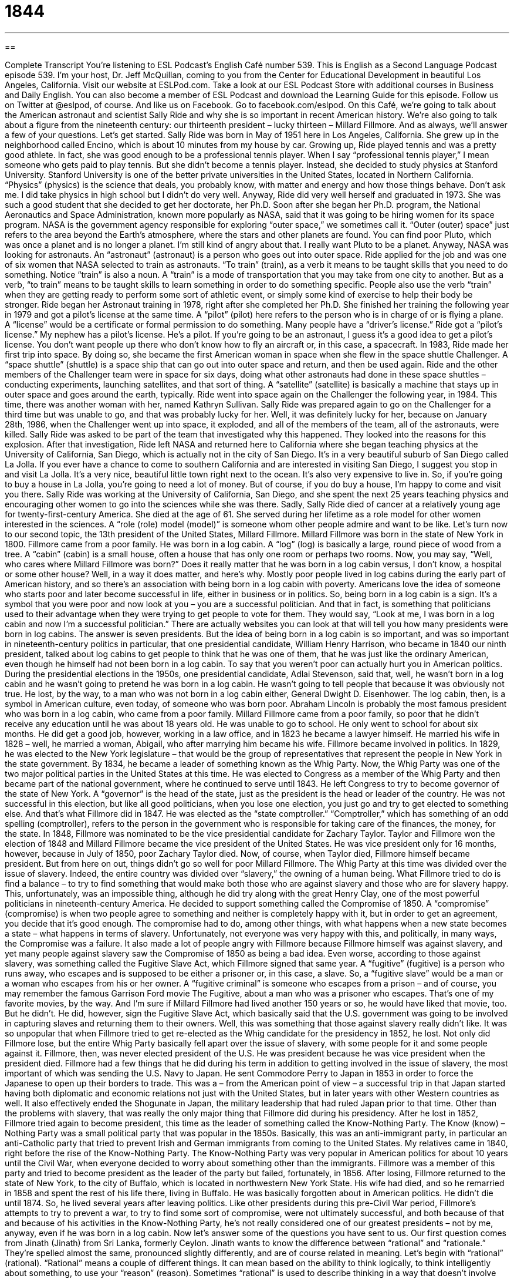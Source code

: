 = 1844
:toc: left
:toclevels: 3
:sectnums:
:stylesheet: ../../../myAdocCss.css

'''

== 

Complete Transcript
You’re listening to ESL Podcast’s English Café number 539.
This is English as a Second Language Podcast episode 539. I’m your host, Dr. Jeff McQuillan, coming to you from the Center for Educational Development in beautiful Los Angeles, California.
Visit our website at ESLPod.com. Take a look at our ESL Podcast Store with additional courses in Business and Daily English. You can also become a member of ESL Podcast and download the Learning Guide for this episode.
Follow us on Twitter at @eslpod, of course. And like us on Facebook. Go to facebook.com/eslpod.
On this Café, we’re going to talk about the American astronaut and scientist Sally Ride and why she is so important in recent American history. We’re also going to talk about a figure from the nineteenth century: our thirteenth president – lucky thirteen – Millard Fillmore. And as always, we’ll answer a few of your questions. Let’s get started.
Sally Ride was born in May of 1951 here in Los Angeles, California. She grew up in the neighborhood called Encino, which is about 10 minutes from my house by car. Growing up, Ride played tennis and was a pretty good athlete. In fact, she was good enough to be a professional tennis player. When I say “professional tennis player,” I mean someone who gets paid to play tennis.
But she didn’t become a tennis player. Instead, she decided to study physics at Stanford University. Stanford University is one of the better private universities in the United States, located in Northern California. “Physics” (physics) is the science that deals, you probably know, with matter and energy and how those things behave. Don’t ask me. I did take physics in high school but I didn’t do very well. Anyway, Ride did very well herself and graduated in 1973. She was such a good student that she decided to get her doctorate, her Ph.D.
Soon after she began her Ph.D. program, the National Aeronautics and Space Administration, known more popularly as NASA, said that it was going to be hiring women for its space program. NASA is the government agency responsible for exploring “outer space,” we sometimes call it. “Outer (outer) space” just refers to the area beyond the Earth’s atmosphere, where the stars and other planets are found. You can find poor Pluto, which was once a planet and is no longer a planet. I’m still kind of angry about that. I really want Pluto to be a planet.
Anyway, NASA was looking for astronauts. An “astronaut” (astronaut) is a person who goes out into outer space. Ride applied for the job and was one of six women that NASA selected to train as astronauts. “To train” (train), as a verb it means to be taught skills that you need to do something. Notice “train” is also a noun. A “train” is a mode of transportation that you may take from one city to another.
But as a verb, “to train” means to be taught skills to learn something in order to do something specific. People also use the verb “train” when they are getting ready to perform some sort of athletic event, or simply some kind of exercise to help their body be stronger. Ride began her Astronaut training in 1978, right after she completed her Ph.D. She finished her training the following year in 1979 and got a pilot’s license at the same time.
A “pilot” (pilot) here refers to the person who is in charge of or is flying a plane. A “license” would be a certificate or formal permission to do something. Many people have a “driver’s license.” Ride got a “pilot’s license.” My nephew has a pilot’s license. He’s a pilot. If you’re going to be an astronaut, I guess it’s a good idea to get a pilot’s license. You don’t want people up there who don’t know how to fly an aircraft or, in this case, a spacecraft.
In 1983, Ride made her first trip into space. By doing so, she became the first American woman in space when she flew in the space shuttle Challenger. A “space shuttle” (shuttle) is a space ship that can go out into outer space and return, and then be used again. Ride and the other members of the Challenger team were in space for six days, doing what other astronauts had done in these space shuttles – conducting experiments, launching satellites, and that sort of thing. A “satellite” (satellite) is basically a machine that stays up in outer space and goes around the earth, typically.
Ride went into space again on the Challenger the following year, in 1984. This time, there was another woman with her, named Kathryn Sullivan. Sally Ride was prepared again to go on the Challenger for a third time but was unable to go, and that was probably lucky for her. Well, it was definitely lucky for her, because on January 28th, 1986, when the Challenger went up into space, it exploded, and all of the members of the team, all of the astronauts, were killed. Sally Ride was asked to be part of the team that investigated why this happened. They looked into the reasons for this explosion.
After that investigation, Ride left NASA and returned here to California where she began teaching physics at the University of California, San Diego, which is actually not in the city of San Diego. It’s in a very beautiful suburb of San Diego called La Jolla. If you ever have a chance to come to southern California and are interested in visiting San Diego, I suggest you stop in and visit La Jolla. It’s a very nice, beautiful little town right next to the ocean. It’s also very expensive to live in. So, if you’re going to buy a house in La Jolla, you’re going to need a lot of money. But of course, if you do buy a house, I’m happy to come and visit you there.
Sally Ride was working at the University of California, San Diego, and she spent the next 25 years teaching physics and encouraging other women to go into the sciences while she was there. Sadly, Sally Ride died of cancer at a relatively young age for twenty-first-century America. She died at the age of 61. She served during her lifetime as a role model for other women interested in the sciences. A “role (role) model (model)” is someone whom other people admire and want to be like.
Let’s turn now to our second topic, the 13th president of the United States, Millard Fillmore. Millard Fillmore was born in the state of New York in 1800. Fillmore came from a poor family. He was born in a log cabin. A “log” (log) is basically a large, round piece of wood from a tree. A “cabin” (cabin) is a small house, often a house that has only one room or perhaps two rooms. Now, you may say, “Well, who cares where Millard Fillmore was born?” Does it really matter that he was born in a log cabin versus, I don’t know, a hospital or some other house?
Well, in a way it does matter, and here’s why. Mostly poor people lived in log cabins during the early part of American history, and so there’s an association with being born in a log cabin with poverty. Americans love the idea of someone who starts poor and later become successful in life, either in business or in politics. So, being born in a log cabin is a sign. It’s a symbol that you were poor and now look at you – you are a successful politician.
And that in fact, is something that politicians used to their advantage when they were trying to get people to vote for them. They would say, “Look at me, I was born in a log cabin and now I’m a successful politician.” There are actually websites you can look at that will tell you how many presidents were born in log cabins. The answer is seven presidents.
But the idea of being born in a log cabin is so important, and was so important in nineteenth-century politics in particular, that one presidential candidate, William Henry Harrison, who became in 1840 our ninth president, talked about log cabins to get people to think that he was one of them, that he was just like the ordinary American, even though he himself had not been born in a log cabin.
To say that you weren’t poor can actually hurt you in American politics. During the presidential elections in the 1950s, one presidential candidate, Adlai Stevenson, said that, well, he wasn’t born in a log cabin and he wasn’t going to pretend he was born in a log cabin. He wasn’t going to tell people that because it was obviously not true. He lost, by the way, to a man who was not born in a log cabin either, General Dwight D. Eisenhower.
The log cabin, then, is a symbol in American culture, even today, of someone who was born poor. Abraham Lincoln is probably the most famous president who was born in a log cabin, who came from a poor family. Millard Fillmore came from a poor family, so poor that he didn’t receive any education until he was about 18 years old. He was unable to go to school. He only went to school for about six months. He did get a good job, however, working in a law office, and in 1823 he became a lawyer himself.
He married his wife in 1828 – well, he married a woman, Abigail, who after marrying him became his wife. Fillmore became involved in politics. In 1829, he was elected to the New York legislature – that would be the group of representatives that represent the people in New York in the state government. By 1834, he became a leader of something known as the Whig Party. Now, the Whig Party was one of the two major political parties in the United States at this time.
He was elected to Congress as a member of the Whig Party and then became part of the national government, where he continued to serve until 1843. He left Congress to try to become governor of the state of New York. A “governor” is the head of the state, just as the president is the head or leader of the country. He was not successful in this election, but like all good politicians, when you lose one election, you just go and try to get elected to something else.
And that’s what Fillmore did in 1847. He was elected as the “state comptroller.” “Comptroller,” which has something of an odd spelling (comptroller), refers to the person in the government who is responsible for taking care of the finances, the money, for the state. In 1848, Fillmore was nominated to be the vice presidential candidate for Zachary Taylor. Taylor and Fillmore won the election of 1848 and Millard Fillmore became the vice president of the United States. He was vice president only for 16 months, however, because in July of 1850, poor Zachary Taylor died.
Now, of course, when Taylor died, Fillmore himself became president. But from here on out, things didn’t go so well for poor Millard Fillmore. The Whig Party at this time was divided over the issue of slavery. Indeed, the entire country was divided over “slavery,” the owning of a human being. What Fillmore tried to do is find a balance – to try to find something that would make both those who are against slavery and those who are for slavery happy.
This, unfortunately, was an impossible thing, although he did try along with the great Henry Clay, one of the most powerful politicians in nineteenth-century America. He decided to support something called the Compromise of 1850. A “compromise” (compromise) is when two people agree to something and neither is completely happy with it, but in order to get an agreement, you decide that it’s good enough. The compromise had to do, among other things, with what happens when a new state becomes a state – what happens in terms of slavery.
Unfortunately, not everyone was very happy with this, and politically, in many ways, the Compromise was a failure. It also made a lot of people angry with Fillmore because Fillmore himself was against slavery, and yet many people against slavery saw the Compromise of 1850 as being a bad idea. Even worse, according to those against slavery, was something called the Fugitive Slave Act, which Fillmore signed that same year. A “fugitive” (fugitive) is a person who runs away, who escapes and is supposed to be either a prisoner or, in this case, a slave.
So, a “fugitive slave” would be a man or a woman who escapes from his or her owner. A “fugitive criminal” is someone who escapes from a prison – and of course, you may remember the famous Garrison Ford movie The Fugitive, about a man who was a prisoner who escapes. That’s one of my favorite movies, by the way. And I’m sure if Millard Fillmore had lived another 150 years or so, he would have liked that movie, too. But he didn’t.
He did, however, sign the Fugitive Slave Act, which basically said that the U.S. government was going to be involved in capturing slaves and returning them to their owners. Well, this was something that those against slavery really didn’t like. It was so unpopular that when Fillmore tried to get re-elected as the Whig candidate for the presidency in 1852, he lost. Not only did Fillmore lose, but the entire Whig Party basically fell apart over the issue of slavery, with some people for it and some people against it.
Fillmore, then, was never elected president of the U.S. He was president because he was vice president when the president died. Fillmore had a few things that he did during his term in addition to getting involved in the issue of slavery, the most important of which was sending the U.S. Navy to Japan. He sent Commodore Perry to Japan in 1853 in order to force the Japanese to open up their borders to trade.
This was a – from the American point of view – a successful trip in that Japan started having both diplomatic and economic relations not just with the United States, but in later years with other Western countries as well. It also effectively ended the Shogunate in Japan, the military leadership that had ruled Japan prior to that time. Other than the problems with slavery, that was really the only major thing that Fillmore did during his presidency.
After he lost in 1852, Fillmore tried again to become president, this time as the leader of something called the Know-Nothing Party. The Know (know) – Nothing Party was a small political party that was popular in the 1850s. Basically, this was an anti-immigrant party, in particular an anti-Catholic party that tried to prevent Irish and German immigrants from coming to the United States. My relatives came in 1840, right before the rise of the Know-Nothing Party.
The Know-Nothing Party was very popular in American politics for about 10 years until the Civil War, when everyone decided to worry about something other than the immigrants. Fillmore was a member of this party and tried to become president as the leader of the party but failed, fortunately, in 1856. After losing, Fillmore returned to the state of New York, to the city of Buffalo, which is located in northwestern New York State. His wife had died, and so he remarried in 1858 and spent the rest of his life there, living in Buffalo. He was basically forgotten about in American politics.
He didn’t die until 1874. So, he lived several years after leaving politics. Like other presidents during this pre-Civil War period, Fillmore’s attempts to try to prevent a war, to try to find some sort of compromise, were not ultimately successful, and both because of that and because of his activities in the Know-Nothing Party, he’s not really considered one of our greatest presidents – not by me, anyway, even if he was born in a log cabin.
Now let’s answer some of the questions you have sent to us.
Our first question comes from Jinath (Jinath) from Sri Lanka, formerly Ceylon. Jinath wants to know the difference between “rational” and “rationale.” They’re spelled almost the same, pronounced slightly differently, and are of course related in meaning. Let’s begin with “rational” (rational).
“Rational” means a couple of different things. It can mean based on the ability to think logically, to think intelligently about something, to use your “reason” (reason). Sometimes “rational” is used to describe thinking in a way that doesn’t involve your emotions or feelings, that is only based on facts and logic and reason.
A “rationale” (rationale) is simply an explanation for something, a reason for something – often, a somewhat complicated explanation. “Rational” is an adjective to describe something. “This is a rational response.” That means this is a logical, reasonable response. “Rationale” is a noun describing the reasons or explanations for something. It could be the explanations or the reasons for a certain policy, a certain way of doing things. A “rationale” isn’t always “rational” – that is, you could have reasons for doing something that other people may think are illogical or that don’t make any sense.
I’ve used the word “reason” a couple of different times here in this explanation. I should probably explain a little that “to reason,” as a verb, means to think logically, to think using your mind, intelligently. “Reason” as a noun can mean the ability to reason, but it can also mean the explanation for something, the motivation for something. So, as a noun, “reason” has a couple of different meanings. As a verb, it means to think rationally, to think logically.
Francesca (Francesca), from an unknown country – that’s kind of an Italian name, isn’t it, Francesca? I’m going to say she’s from Italy, and if you’re not from Italy, well, you are today. Francesca was reading a fashion blogger, and everyone knows the Italians are great at fashion. Well, some of them are anyway. She was reading a blog about fashion, and she came across the following expression that she wants me to explain since I know a lot about fashion: “killing it in the cost-per-wear category.”
“Fashion” (fashion), I should explain, refers to clothing, the kind of clothing you wear, and everyone knows here in Los Angeles that I am one of the leaders in fashion. Everyone looks at what I’m wearing and they decide they want to wear the same thing. Yeah. True. Francesca, my dear friend, I’m talking to you. I hope you’re listening. Here’s what this means.
The first important part of this expression is the verb, or the expression, “to kill it.” If someone says, “I’m killing it,” that is an informal way of saying, “I’m doing very well at it. I’m doing a great job at it.” It’s often used to describe someone who’s performing something – a singer or an actor. If you say, “Oh, that singer, she’s killing it.” That means she’s doing a great job.
You might think that “killing it” would be a bad thing, but here it’s a good thing. It means it’s excellent. It’s sort of like another weird expression we have in informal English, which is the adjective “sick” (sick). Normally “to be sick” is a bad thing. It means your body is not well. You are ill. But if you describe something in slang, in modern American slang, as being “sick,” you’re saying it’s amazing. It’s wonderful. It’s awesome. It’s brilliant, as the British would say.
So, similarly, “to kill it” means to do a great job at it. The “cost” (cost) of something is how much money you need to pay for it. It’s the price of something. “Per” (per) means “for each.” So, the “cost per person” would be how much money you have to pay for each person. “Cost per wear” (wear) would refer to each time you, I guess, wear a piece of clothing. So, “cost per wear” would, I suppose, be the amount of money you are spending on something divided by how many times you plan on wearing it.
Now, for me that would be a lot of times, because I have favorite shirts that I wear almost every week. (I wash them, don’t worry.) A “category” (category) is a classification, a grouping of something. So, “to be killing it in the cost-per-wear category” would be I guess referring to clothing that is relatively cheap because you would be able to wear it many different times. Another way of saying this perhaps would be that the clothing is a “good value,” or that it will last a long time.
Finally, Mohamad (Mohamad) from Iran, wants to know the meaning of the verb “to requite” (requite). Well, “requite” has nothing to do with the word “quite” in English. In fact, you will rarely hear this verb in conversational English, and really not that often in written English either. “To requite” means to give or do something to another person who has done something for you or has given something to you.
Mohamad says he saw this in an expression, “God requites the charitable.” “To be charitable” (charitable) means to give things to other people, to be nice to other people, to love other people. So, it makes sense in that expression; “God requites the charitable” would mean God gives back to those who give to others, which is certainly a nice idea. Although “to requite” is very uncommon in conversational English, another form of the word is a bit more common, and that is “unrequited,” as in the phrase “unrequited love.”
If something is “unrequited,” it’s something that is not given back or something that is not offered to someone who is offering something to you. “Unrequited love” means that you love someone but that person doesn’t love you back. I know, it’s hard. I’m sorry. All of us have gone through life, I’m sure, with some unrequited love – some man or woman to whom we were attracted or whom we loved but who did not love us back. Yeah. Sad. I know. I’m sorry. But we all go through that, don’t worry.
When you have unrequited love, or perhaps you had “requited” love – someone loved you and then left you – you just have to think of the great Gloria Gaynor and her song “I Will Survive.”
At first I was afraid
I was petrified
kept thinking I could never live
without you by my side
but then I spent so many nights
thinking how you did me wrong
and I grew strong
and I learned how to get along
and so you’re back from outer space
I just walked in to find you here
with that sad look upon your face
I should have changed that stupid lock
I should have made you leave your key
if I had known for just one second
you’d be back to bother me . . .
Okay, all right. I know. Too much, right? Anyway, later on she says, “I will survive.” And that’s my message to you, ladies and gentlemen, today.
If you have a question or comment you can email us. Our email address is eslpod@eslpod.com.
From Los Angeles California, I’m Jeff McQuillan, drinking too much coffee. Come back and listen to us again right here on the English Café.
ESL Podcast’s English Café is written and produced by Dr. Jeff McQuillan and Dr. Lucy Tse. This podcast is copyright 2015 by the Center for Educational Development.
Glossary
physics – the science dealing with matter and energy and the way they behave with other factors, such as heat, light, electricity, and sound
* Sarah is very good in science and is doing well in physics class in high school.
outer space – the area or region beyond the Earth’s atmosphere
* Mikal dreams of going into outer space and seeing other planets.
astronaut – a person who travels in a spaceship into space, leaving the Earth’s atmosphere
* Neil Armstrong and Buzz Aldrin were the first astronauts to walk on the Moon.
to train – to be taught the skills needed to do a specific job or task
* Roger Federer began training to be a tennis player when he was only eight years old.
space shuttle – a spaceship that can be used more than once to bring people from Earth into outer space and back again
* Everyone watched as the space shuttle turned on the engines and blasted off into the sky.
satellite – a machine that is sent into space and that moves around the moon, Earth, or another planet and continues to travel that path for long periods of time, used for communication or to collect information
* Weather forecasters use satellites orbiting the Earth to take pictures of major storms, such as hurricanes and tornadoes.
to investigate – to try to find out the facts about something in order to learn how and why something happened
* When the shop owner found the windows smashed and door broken, he called the police to investigate and try to find out who was responsible.
role model – someone whom other people admire and try to be like
* Many children see celebrities as role models and try to dress, speak, and act like them.
comptroller - the government official responsible for managing a state’s budget, finances, and money
* The state’s comptroller warned voters that the government would not have enough money to pay for worker benefits if the state did not raise taxes this year.
balance – a state in which two things have equal importance and influence
* Newly married couples have to find a balance between setting up their new home and saving money for the future.
compromise – a way of reaching an agreement where both sides get some of what they want but not everything they want
* Mathilde wanted to live near the ocean and Henri wanted to live near the forest, so they compromised and found a house that is a 20-minute walk to both.
fugitive – a person who is running away from and trying not to be caught by the police or another person in a position of power
* The murder suspect escaped and is a fugitive from the state police.
rational – based on facts or reason and not on emotions or feelings; having the ability to reason or think about things clearly
* It’s difficult to be rational and make good decisions when you’re scared or angry.
rationale – the reason or explanation for something
* What was the governor’s rationale for cutting school spending?
killing it – performing at the highest level; used to describe something or someone who is doing very well
* Monica is killing it on the tennis court. No one can defeat her.
cost per wear – the estimate of a clothing’s value determined by dividing the cost of the item by the number of times it has been worn
* The piece of clothing with the lowest cost per wear value is the wedding dress.
to requite – to give or do something in return for something that another person has given or done
* The poet wrote about his deep unrequited feelings for his childhood friend.
What Insiders Know
Presidential Portraits
For every U.S. president, there is an “official” (recognized by the government) “portrait” (a painting or photograph of a person’s head, neck, and shoulders). Gilbert Charles Stuart painted the portrait of the first U.S. president, George Washington, in 1796, and that portrait can be seen on the U.S. one-dollar “bill” (paper money). “First Lady” (the wife of a U.S. president) Dolley Madison “famously” (known to many people) “rescued” (prevented from damage or destruction) that portrait when the “White House” (where the president lives and works) was “burned down” (destroyed by fire) in the War of 1812 by the British.
In the past, these official portraits were always painted with “oils” (oil-based paints), but now the portraits may also be photographs. Barack Obama had his official portrait taken with a “digital camera” (a camera that stores pictures electronically, not on film). A painting based on that image should be finished by the end of his “tenure” (time spent serving as president). Obama is also the first president to have “3D” (in three dimensions) portraits.
Usually the portraits are “completed” (finished) while the president is “in office” (still serving as president), but the official portrait of Herbert Hoover, who served from 1929 to 1933, was completed 23 years after he “left office” (stopped serving as president), and the portrait of John F. Kennedy, who served from 1961 to 1963, was completed “posthumously” (after his death).
The original presidential portraits are held at the National Portrait Gallery, an art museum in Washington, DC. Current presidents may “borrow” (take something, but agree to give it back in the future) portraits of their favorite presidents to “display” (place for people to see) in the White House as a source of “inspiration” (motivation to do one’s best).